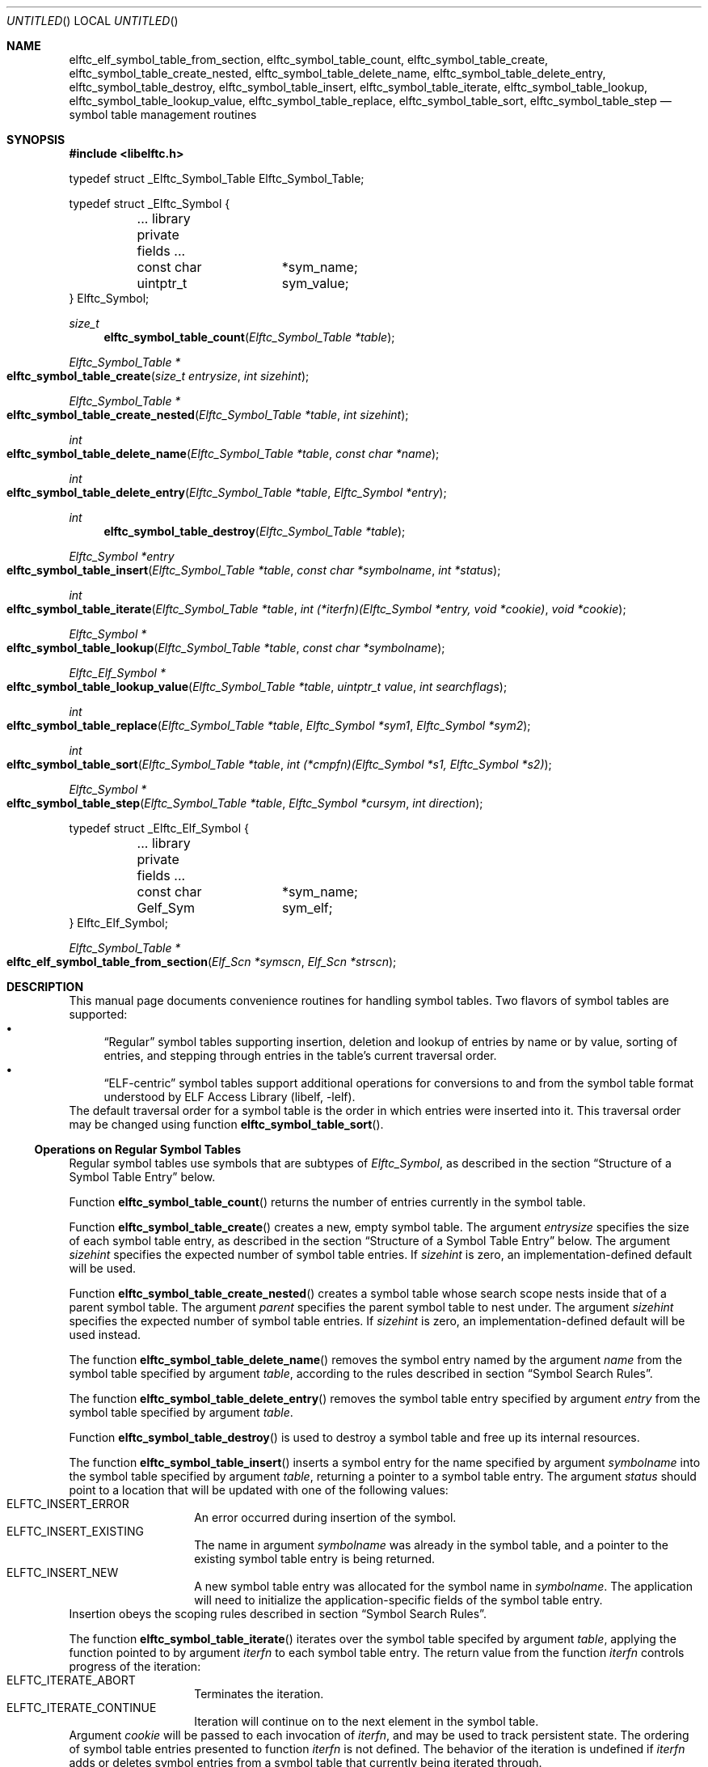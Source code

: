 .\" Copyright (c) 2012 Joseph Koshy.  All rights reserved.
.\"
.\" Redistribution and use in source and binary forms, with or without
.\" modification, are permitted provided that the following conditions
.\" are met:
.\" 1. Redistributions of source code must retain the above copyright
.\"    notice, this list of conditions and the following disclaimer.
.\" 2. Redistributions in binary form must reproduce the above copyright
.\"    notice, this list of conditions and the following disclaimer in the
.\"    documentation and/or other materials provided with the distribution.
.\"
.\" This software is provided by Joseph Koshy ``as is'' and
.\" any express or implied warranties, including, but not limited to, the
.\" implied warranties of merchantability and fitness for a particular purpose
.\" are disclaimed.  in no event shall Joseph Koshy be liable
.\" for any direct, indirect, incidental, special, exemplary, or consequential
.\" damages (including, but not limited to, procurement of substitute goods
.\" or services; loss of use, data, or profits; or business interruption)
.\" however caused and on any theory of liability, whether in contract, strict
.\" liability, or tort (including negligence or otherwise) arising in any way
.\" out of the use of this software, even if advised of the possibility of
.\" such damage.
.\"
.\" $Id: elftc_symbol_table_create.3 3182 2015-04-10 16:08:10Z emaste $
.\"
.Dd December 29, 2012
.Os
.Dt ELFTC_SYMBOL_TABLE_CREATE 3
.Sh NAME
.Nm elftc_elf_symbol_table_from_section ,
.Nm elftc_symbol_table_count ,
.Nm elftc_symbol_table_create ,
.Nm elftc_symbol_table_create_nested ,
.Nm elftc_symbol_table_delete_name ,
.Nm elftc_symbol_table_delete_entry ,
.Nm elftc_symbol_table_destroy ,
.Nm elftc_symbol_table_insert ,
.Nm elftc_symbol_table_iterate ,
.Nm elftc_symbol_table_lookup ,
.Nm elftc_symbol_table_lookup_value ,
.Nm elftc_symbol_table_replace ,
.Nm elftc_symbol_table_sort ,
.Nm elftc_symbol_table_step
.Nd symbol table management routines
.Sh SYNOPSIS
.In libelftc.h
.Bd -literal
typedef struct _Elftc_Symbol_Table Elftc_Symbol_Table;

typedef struct _Elftc_Symbol {
	... library private fields ...
	const char	*sym_name;
	uintptr_t	sym_value;
} Elftc_Symbol;
.Ed
.Ft size_t
.Fn elftc_symbol_table_count "Elftc_Symbol_Table *table"
.Ft "Elftc_Symbol_Table *"
.Fo elftc_symbol_table_create
.Fa "size_t entrysize"
.Fa "int sizehint"
.Fc
.Ft "Elftc_Symbol_Table *"
.Fo elftc_symbol_table_create_nested
.Fa "Elftc_Symbol_Table *table"
.Fa "int sizehint"
.Fc
.Ft int
.Fo elftc_symbol_table_delete_name
.Fa "Elftc_Symbol_Table *table"
.Fa "const char *name"
.Fc
.Ft int
.Fo elftc_symbol_table_delete_entry
.Fa "Elftc_Symbol_Table *table"
.Fa "Elftc_Symbol *entry"
.Fc
.Ft int
.Fn elftc_symbol_table_destroy "Elftc_Symbol_Table *table"
.Ft "Elftc_Symbol *entry"
.Fo elftc_symbol_table_insert
.Fa "Elftc_Symbol_Table *table"
.Fa "const char *symbolname"
.Fa "int *status"
.Fc
.Ft int
.Fo elftc_symbol_table_iterate
.Fa "Elftc_Symbol_Table *table"
.Fa "int (*iterfn)(Elftc_Symbol *entry, void *cookie)"
.Fa "void *cookie"
.Fc
.Ft "Elftc_Symbol *"
.Fo elftc_symbol_table_lookup
.Fa "Elftc_Symbol_Table *table"
.Fa "const char *symbolname"
.Fc
.Ft "Elftc_Elf_Symbol *"
.Fo elftc_symbol_table_lookup_value
.Fa "Elftc_Symbol_Table *table"
.Fa "uintptr_t value"
.Fa "int searchflags"
.Fc
.Ft int
.Fo elftc_symbol_table_replace
.Fa "Elftc_Symbol_Table *table"
.Fa "Elftc_Symbol *sym1"
.Fa "Elftc_Symbol *sym2"
.Fc
.Ft int
.Fo elftc_symbol_table_sort
.Fa "Elftc_Symbol_Table *table"
.Fa "int (*cmpfn)(Elftc_Symbol *s1, Elftc_Symbol *s2)"
.Fc
.Ft "Elftc_Symbol *"
.Fo elftc_symbol_table_step
.Fa "Elftc_Symbol_Table *table"
.Fa "Elftc_Symbol *cursym"
.Fa "int direction"
.Fc
.Bd -literal
typedef struct _Elftc_Elf_Symbol {
	... library private fields ...
	const char	*sym_name;
	Gelf_Sym	sym_elf;
} Elftc_Elf_Symbol;
.Ed
.Ft "Elftc_Symbol_Table *"
.Fo elftc_elf_symbol_table_from_section
.Fa "Elf_Scn *symscn"
.Fa "Elf_Scn *strscn"
.Fc
.Sh DESCRIPTION
This manual page documents convenience routines for handling symbol
tables.
Two flavors of symbol tables are supported:
.Bl -bullet -compact
.It
.Dq Regular
symbol tables supporting insertion, deletion and lookup of entries by
name or by value, sorting of entries, and stepping through entries in
the table's current traversal order.
.It
.Dq ELF-centric
symbol tables support additional operations for conversions to and
from the symbol table format understood by
.Lb libelf .
.El
The default traversal order for a symbol table is the order in which
entries were inserted into it.
This traversal order may be changed using function
.Fn elftc_symbol_table_sort .
.Ss Operations on Regular Symbol Tables
Regular symbol tables use symbols that are subtypes of
.Vt Elftc_Symbol ,
as described in the section
.Sx "Structure of a Symbol Table Entry"
below.
.Pp
Function
.Fn elftc_symbol_table_count
returns the number of entries currently in the symbol table.
.Pp
Function
.Fn elftc_symbol_table_create
creates a new, empty symbol table.
The argument
.Ar entrysize
specifies the size of each symbol table entry, as described
in the section
.Sx "Structure of a Symbol Table Entry"
below.
The argument
.Ar sizehint
specifies the expected number of symbol table entries.
If
.Ar sizehint
is zero, an implementation-defined default will be used.
.Pp
Function
.Fn elftc_symbol_table_create_nested
creates a symbol table whose search scope nests inside that of a
parent symbol table.
The argument
.Ar parent
specifies the parent symbol table to nest under.
The argument
.Ar sizehint
specifies the expected number of symbol table entries.
If
.Ar sizehint
is zero, an implementation-defined default will be used instead.
.Pp
The function
.Fn elftc_symbol_table_delete_name
removes the symbol entry named by the argument
.Ar name
from the symbol table specified by argument
.Ar table ,
according to the rules described in section
.Sx "Symbol Search Rules" .
.Pp
The function
.Fn elftc_symbol_table_delete_entry
removes the symbol table entry specified by argument
.Ar entry
from the symbol table specified by argument
.Ar table .
.Pp
Function
.Fn elftc_symbol_table_destroy
is used to destroy a symbol table and free up its internal
resources.
.Pp
The function
.Fn elftc_symbol_table_insert
inserts a symbol entry for the name specified by argument
.Ar symbolname
into the symbol table specified by argument
.Ar table ,
returning a pointer to a symbol table entry.
The argument
.Ar status
should point to a location that will be updated with one of
the following values:
.Bl -tag -width indent -compact -offset indent
.It Dv ELFTC_INSERT_ERROR
An error occurred during insertion of the symbol.
.It Dv ELFTC_INSERT_EXISTING
The name in argument
.Ar symbolname
was already in the symbol table, and a pointer to the existing
symbol table entry is being returned.
.It Dv ELFTC_INSERT_NEW
A new symbol table entry was allocated for the symbol name
in
.Ar symbolname .
The application will need to initialize the application-specific
fields of the symbol table entry.
.El
Insertion obeys the scoping rules described in section
.Sx "Symbol Search Rules" .
.Pp
The function
.Fn elftc_symbol_table_iterate
iterates over the symbol table specifed by argument
.Ar table ,
applying the function pointed to by argument
.Ar iterfn
to each symbol table entry.
The return value from the function
.Ar iterfn
controls progress of the iteration:
.Bl -tag -width indent -compact -offset indent
.It Dv ELFTC_ITERATE_ABORT
Terminates the iteration.
.It Dv ELFTC_ITERATE_CONTINUE
Iteration will continue on to the next element in the symbol table.
.El
Argument
.Ar cookie
will be passed to each invocation of
.Ar iterfn ,
and may be used to track persistent state.
The ordering of symbol table entries presented to function
.Ar iterfn
is not defined.
The behavior of the iteration is undefined if
.Ar iterfn
adds or deletes symbol entries from a symbol table that currently
being iterated through.
.Pp
Function
.Fn elftc_symbol_table_lookup
returns the symbol entry corresponding to the name of the symbol
in argument
.Ar symbolname .
.Pp
Function
.Fn elftc_symbol_table_lookup_value
returns the symbol entry that has a
.Va sym_value
field that is closest to the value specified in argument
.Ar value .
The argument
.Ar table
should point to a symbol table, that has been sorted
by a prior call to
.Fn elftc_symbol_table_sort .
The argument
.Ar searchflags
can be a combination of the following flags:
.Bl -tag -width indent -compact -offset indent
.It Dv ELFTC_SEARCH_FORWARD
Find the symbol entry with the next higher value in its
.Va sym_value
field.
.It Dv ELFTC_SEARCH_BACKWARD
Find the symbol entry with next lower value in its
.Va sym_value
field.
.El
If both
.Dv ELFTC_SEARCH_FORWARD
and
.Dv ELFTC_SEARCH_BACKWARD
are specified, then this function will return the symbol that is
closest to the argument
.Ar value .
.Pp
Function
.Fn elftc_symbol_table_replace
moves the symbol table entry pointed to by argument
.Ar sym2
into the traversal position for the entry pointed to by
.Ar sym1 ,
and implicitly deletes the entry pointed to by argument
.Ar sym1 .
Argument
.Ar table
should point to a valid symbol table.
.Pp
Function
.Fn elftc_symbol_table_sort
is used to define an ordering of symbol entries in a symbol
table.
This ordering will be associated with the symbol table till the next
call to function
.Fn elftc_symbol_table_insert ,
.Fn elftc_symbol_table_delete_name
or
.Fn elftc_symbol_table_delete_entry .
The argument
.Ar cmpfn
should point to a function that compares two symbol entries pointed
to by
.Ar s1
and
.Ar s2
and returns -1, 0, or 1, depending whether
.Ar s1
is less, equal to, or greater than
.Ar s2
respectively.
.Pp
Function
.Fn elftc_symbol_table_step
is used to step to the next symbol in a sorted symbol table.
Argument
.Ar table
should point to a symbol table.
The argument
.Ar cursym
specifies the current symbol.
The argument
.Ar direction
specifies the direction to step:
.Bl -tag -width indent -compact -offset ident
.It Dv ELFTC_STEP_NEXT
Return the symbol which follows the argument
.Ar cursym
in the current traversal order.
If argument
.Ar cursym
is NULL, return the first symbol in the current
traversal order.
.It Dv ELFTC_STEP_PREVIOUS
Return the symbol which precedes the argument
.Ar cursym
in the current traversal order.
If argument
.Ar cursym
is NULL, return the last symbol in the current
traversal order.
.El
.Ss Operations on ELF-centric symbol tables
ELF-centric symbol tables use symbols that are subtypes of
.Vt Elftc_Elf_Symbol ,
as described in the section
.Sx "Structure of a Symbol Table Entry"
below.
.Pp
In addition to the operations on regular symbol tables listed above,
these symbol tables may be used with the following additional
functions.
.Pp
The function
.Fn elftc_elf_symbol_table_from_section
builds a symbol table from the contents of an ELF section.
The argument
.Ar symscn
should reference an ELF section of type
.Dv SHT_SYMTAB
or
.Dv SHT_DYNSYM .
The argument
.Ar strscn
should reference an ELF section of type
.Dv SHT_STRTAB
containing the string table associated wit section
.Ar symscn .
.Ss Structure of a Symbol Table Entry
The symbol tables managed by
.Lb libelftc
are collections of symbol table entries.
Each entry should be a subtype of one of the
.Vt Elftc_Symbol
or
.Vt Elftc_Elf_Symbol
types.
In other words, each entry should have an
.Vt Elftc_Symbol
or
.Vt Elftc_Elf_Symbol
structure as its first member, before any application specific
fields.
For example:
.Bd -literal -offset indent
struct _MySymbol {
	Elftc_Symbol	sym_base;
	... other application-specific fields ...
};
.Ed
.Pp
The size of the combined entry is indicated to the library
at the time of creating a new symbol table.
Applications may then cast the returned pointers from these
routines to the appropriate type:
.Bd -literal -offset indent
struct _MySymbol *mysym;

mysym = (struct _MySymbol *) elftc_symbol_table_lookup(table,
	    name);
.Ed
.Pp
The
.Vt Elftc_Symbol
type has two public fields:
.Bl -tag -width ".Va sym_value" -compact -offset indent
.It Va sym_name
Points to a NUL-terminated string containing the symbol's name.
The application should not change the value of this field.
.It Va sym_value
The value associated with this symbol.
This field is entirely under the application's control.
.El
.Pp
The
.Vt Elftc_Elf_Symbol
type has two public fields:
.Bl -tag -width ".Va sym_value" -compact -offset indent
.It Va sym_name
Points to a NUL-terminated string containing the symbol's name.
The application should not change the value of this field.
.It Va sym_elf
A structure of type
.Vt Gelf_Sym
containing ELF symbol information.
This field is entirely under the application's control.
.El
.Ss Symbol Search Rules
During lookups, symbols are looked up first in the symbol table passed in
to the
.Fn elftc_symbol_table_lookup
function.
If the specified symbol is not found, and if the symbol table has a
parent, then the search continues recursively up the chain of parent
symbol tables till either a matching symbol is found or till there are
no more parent symbol tables to search in.
.Pp
Insertions and deletion only work on the specified symbol table and
do not recurse into parent symbol tables.
.Ss Memory Management
The
.Lb libelftc
manages its memory allocations.
Applications should not free the pointers returned by the
API documented in this manual page.
.Sh RETURN VALUES
Function
.Fn elftc_symbol_table_count
returns a count of the number of symbol table entries as an unsigned
value.
.Pp
Functions
.Fn elftc_symbol_table_create ,
.Fn elftc_symbol_table_create_nested
and
.Fn elftc_symbol_table_from_section
return a pointer to an opaque structure of type
.Vt Elftc_Symbol_Table
on success, or return NULL in case of an error.
.Pp
Functions
.Fn elftc_symbol_table_delete_name ,
.Fn elftc_symbol_table_delete_name
.Fn elftc_symbol_table_destroy ,
.Fn elftc_symbol_table_replace
and
.Fn elftc_symbol_table_sort
return a non-zero value on success, or return zero in case of an error.
.Pp
Functions
.Fn elftc_symbol_table_insert ,
.Fn elftc_symbol_table_lookup
and
.Fn elftc_symbol_table_lookup_value
return a pointer to a structure that is a subtype of
.Vt Elftc_Symbol
on success, or return NULL in case of an error.
.Pp
The function
.Fn elftc_symbol_table_step
return a pointer to a structure that is a subtype of
.Vt Elftc_Symbol
on success.
The function returns NULL if there are no more elements in the
specified traversal direction.
.Pp
The function
.Fn elftc_symbol_table_iterate
returns
.Dv ELFTC_ITERATE_SUCCESS
if the symbol table was successfully traversed, or
.Dv ELFTC_ITERATE_ABORT
in case the iteration function aborted the traversal.
.Sh SEE ALSO
.Xr dwarf 3 ,
.Xr elf 3 ,
.Xr elftc 3
